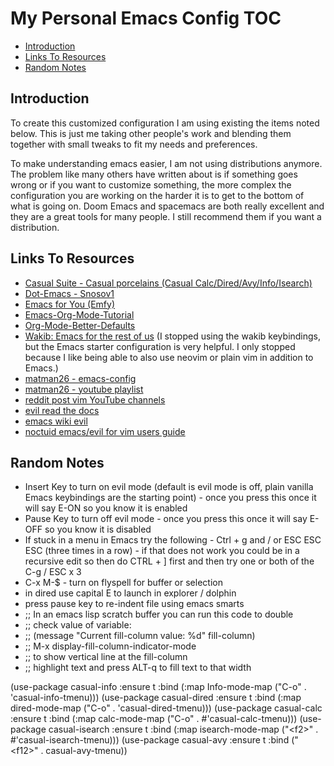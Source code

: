 * My Personal Emacs Config                                              :TOC:
  - [[#introduction][Introduction]]
  - [[#links-to-resources][Links To Resources]]
  - [[#random-notes][Random Notes]]

** Introduction

To create this customized configuration I am using existing the items noted
below. This is just me taking other people's work and blending them together
with small tweaks to fit my needs and preferences.

To make understanding emacs easier, I am not using distributions
anymore. The problem like many others have written about is if something
goes wrong or if you want to customize something, the more complex the
configuration you are working on the harder it is to get to the bottom
of what is going on. Doom Emacs and spacemacs are both really excellent
and they are a great tools for many people. I still recommend them if
you want a distribution.

** Links To Resources

- [[https://github.com/kickingvegas/casual-suite][Casual Suite - Casual porcelains (Casual Calc/Dired/Avy/Info/Isearch)]]
- [[https://github.com/snosov1/dot-emacs][Dot-Emacs - Snosov1]]
- [[https://github.com/susam/emfy][Emacs for You (Emfy)]]
- [[https://github.com/james-stoup/emacs-org-mode-tutorial][Emacs-Org-Mode-Tutorial]]
- [[https://github.com/james-stoup/org-mode-better-defaults/tree/main][Org-Mode-Better-Defaults]]
- [[https://github.com/darkstego/wakib-emacs][Wakib: Emacs for the rest of us]] (I stopped using the wakib keybindings, but
  the Emacs starter configuration is very helpful. I only stopped because I like
  being able to also use neovim or plain vim in addition to Emacs.)
- [[https://github.com/matman26/emacs-config][matman26 - emacs-config]]
- [[https://www.youtube.com/watch?v=ZzoqH2seOGY&list=PLGP2UnPoZ7HzLGU2cyK1MXSZwXy5niFkk&index=3][matman26 - youtube playlist]]
- [[https://www.reddit.com/r/vim/comments/1dddmx9/vim_youtubers/][reddit post vim YouTube channels]]
- [[https://evil.readthedocs.io/en/latest/index.html][evil read the docs]]
- [[https://www.emacswiki.org/emacs/Evil][emacs wiki evil]]
- [[https://github.com/noctuid/evil-guide][noctuid emacs/evil for vim users guide]]

** Random Notes
- Insert Key to turn on evil mode (default is evil mode is off, plain vanilla
  Emacs keybindings are the starting point) - once you press this once it will say E-ON so you know it is enabled
- Pause Key to turn off evil mode - once you press this once it will say E-OFF so you know it is disabled
- If stuck in a menu in Emacs try the following - Ctrl + g and / or ESC ESC ESC (three
  times in a row) - if that does not work you could be in a recursive edit so
  then do CTRL + ] first and then try one or both of the C-g / ESC x 3
- C-x M-$ - turn on flyspell for buffer or selection
- in dired use capital E to launch in explorer / dolphin
- press pause key to re-indent file using emacs smarts
- ;; In an emacs lisp scratch buffer you can run this code to double
- ;; check value of variable:
- ;; (message "Current fill-column value: %d" fill-column)
- ;; M-x display-fill-column-indicator-mode
- ;; to show vertical line at the fill-column
- ;; highlight text and press ALT-q to fill text to that width
(use-package casual-info
:ensure t
:bind (:map Info-mode-map ("C-o" . 'casual-info-tmenu)))
(use-package casual-dired
:ensure t
:bind (:map dired-mode-map ("C-o" . 'casual-dired-tmenu)))
(use-package casual-calc
:ensure t
:bind (:map calc-mode-map ("C-o" . #'casual-calc-tmenu)))
(use-package casual-isearch
:ensure t
:bind (:map isearch-mode-map ("<f2>" . #'casual-isearch-tmenu)))
(use-package casual-avy
  :ensure t
  :bind ("<f12>" . casual-avy-tmenu))
